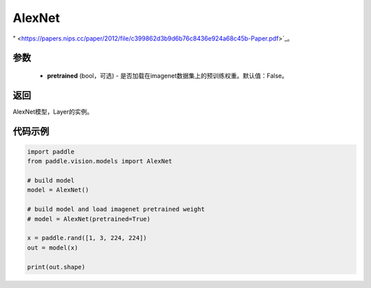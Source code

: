 .. _cn_api_paddle_vision_models_alexnet

AlexNet
-------------------------------

.. py:function:: paddle.vision.models.AlexNet(pretrained=False, **kwargs)

 AlexNet模型，来自论文 `"ImageNet Classification with Deep Convolutional Neural Networks
" <https://papers.nips.cc/paper/2012/file/c399862d3b9d6b76c8436e924a68c45b-Paper.pdf>`_。

参数
:::::::::
  - **pretrained** (bool，可选) - 是否加载在imagenet数据集上的预训练权重。默认值：False。

返回
:::::::::
AlexNet模型，Layer的实例。

代码示例
:::::::::
.. code-block:: python

    import paddle
    from paddle.vision.models import AlexNet

    # build model
    model = AlexNet()

    # build model and load imagenet pretrained weight
    # model = AlexNet(pretrained=True)

    x = paddle.rand([1, 3, 224, 224])
    out = model(x)

    print(out.shape)
